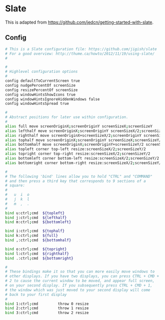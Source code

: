 * Slate

  This is adapted from
  https://github.com/jedcn/getting-started-with-slate.

** Config

#+BEGIN_SRC sh :tangle ../home/.slate
  # This is a Slate configuration file: https://github.com/jigish/slate
  # For a good overview: http://thume.ca/howto/2012/11/19/using-slate/
  #

  #
  # Highlevel configuration options
  #
  config defaultToCurrentScreen true
  config nudgePercentOf screenSize
  config resizePercentOf screenSize
  config windowHintsShowIcons true
  config windowHintsIgnoreHiddenWindows false
  config windowHintsSpread true

  #
  # Abstract positions for later use within configuration.
  #
  alias full move screenOriginX;screenOriginY screenSizeX;screenSizeY
  alias lefthalf move screenOriginX;screenOriginY screenSizeX/2;screenSizeY
  alias righthalf move screenOriginX+screenSizeX/2;screenOriginY screenSizeX/2;screenSizeY
  alias tophalf move screenOriginX;screenOriginY screenSizeX;screenSizeY/2
  alias bottomhalf move screenOriginX;screenOriginY+screenSizeY/2 screenSizeX;screenSizeY/2
  alias topleft corner top-left resize:screenSizeX/2;screenSizeY/2
  alias topright corner top-right resize:screenSizeX/2;screenSizeY/2
  alias bottomleft corner bottom-left resize:screenSizeX/2;screenSizeY/2
  alias bottomright corner bottom-right resize:screenSizeX/2;screenSizeY/2

  #
  # The following 'bind' lines allow you to hold "CTRL" and "COMMAND"
  # and then press a third key that corresponds to 9 sections of a
  # square:
  #
  #   u  i  o
  #   j  k  l
  #   m  ,  .
  #
  bind u:ctrl;cmd  ${topleft}
  bind j:ctrl;cmd  ${lefthalf}
  bind m:ctrl;cmd  ${bottomleft}

  bind i:ctrl;cmd  ${tophalf}
  bind k:ctrl;cmd  ${full}
  bind ,:ctrl;cmd  ${bottomhalf}

  bind o:ctrl;cmd  ${topright}
  bind l:ctrl;cmd  ${righthalf}
  bind .:ctrl;cmd  ${bottomright}

  #
  # These bindings make it so that you can more easily move windows to
  # other displays. If you have two displays, you can press CTRL + CMD +
  # 2 to cause the current window to be moved, and appear full screen,
  # on your second display. If you subsequently press CTRL + CMD + 1,
  # the window which was just moved to your second display will come
  # back to your first display
  #
  bind 1:ctrl;cmd         throw 0 resize
  bind 2:ctrl;cmd         throw 1 resize
  bind 3:ctrl;cmd         throw 2 resize
#+END_SRC
